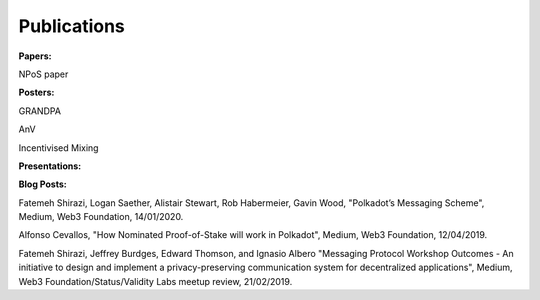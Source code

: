 
===========
Publications
===========

**Papers:**

NPoS paper

**Posters:**

GRANDPA

AnV

Incentivised Mixing

**Presentations:**

**Blog Posts:**

Fatemeh Shirazi, Logan Saether, Alistair Stewart, Rob Habermeier, Gavin Wood,
"Polkadot’s Messaging Scheme",
Medium, Web3 Foundation, 14/01/2020. 

Alfonso Cevallos,
"How Nominated Proof-of-Stake will work in Polkadot",
Medium, Web3 Foundation, 12/04/2019.

Fatemeh Shirazi, Jeffrey Burdges, Edward Thomson, and Ignasio Albero
"Messaging Protocol Workshop Outcomes -  An initiative to design and implement a privacy-preserving communication system for decentralized applications",
Medium, Web3 Foundation/Status/Validity Labs meetup review, 21/02/2019. 





